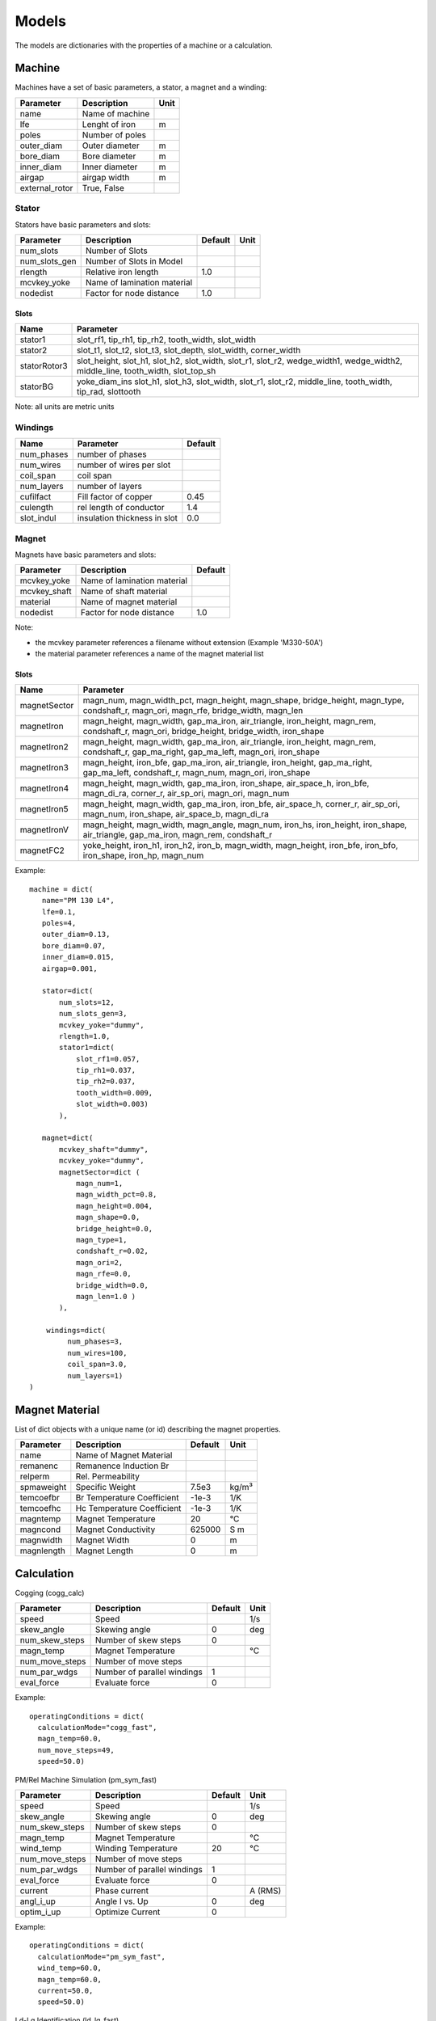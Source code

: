 Models
******

The models are dictionaries with the properties of a machine or a calculation.

Machine
=======

Machines have a set of basic parameters, a stator, a magnet and a winding:

==============  =================  ====
Parameter        Description       Unit
==============  =================  ====
name             Name of machine
lfe              Lenght of iron     m
poles            Number of poles
outer_diam       Outer diameter     m
bore_diam        Bore diameter      m
inner_diam       Inner diameter     m
airgap           airgap width       m
external_rotor   True, False
==============  =================  ====

Stator
------

Stators have basic parameters and slots:

==============  ============================  =======  ====
Parameter        Description                  Default  Unit
==============  ============================  =======  ====
num_slots        Number of Slots
num_slots_gen    Number of Slots in Model
rlength          Relative iron length          1.0
mcvkey_yoke      Name of lamination material
nodedist         Factor for node distance      1.0
==============  ============================  =======  ====


Slots
^^^^^
============    ==============  
Name             Parameter      
============    ==============  
stator1  
                 slot_rf1,
                 tip_rh1,
                 tip_rh2, 
                 tooth_width,
                 slot_width
stator2
                 slot_t1,
                 slot_t2,        
                 slot_t3,         
                 slot_depth,      
                 slot_width,      
                 corner_width    
statorRotor3
                 slot_height,
                 slot_h1,    
                 slot_h2,    
                 slot_width, 
                 slot_r1,    
                 slot_r2,
                 wedge_width1,
                 wedge_width2,
                 middle_line, 
                 tooth_width, 
                 slot_top_sh 
statorBG
                 yoke_diam_ins
                 slot_h1,    
                 slot_h3,    
                 slot_width, 
                 slot_r1,    
                 slot_r2,
                 middle_line, 
                 tooth_width,
		 tip_rad,
                 slottooth
============    ==============  

Note: all units are metric units

Windings
--------

============    ============================  =======
Name             Parameter                    Default
============    ============================  =======
num_phases      number of phases
num_wires       number of wires per slot
coil_span       coil span
num_layers      number of layers
cufilfact       Fill factor of copper          0.45
culength        rel length of conductor        1.4
slot_indul      insulation thickness in slot   0.0 
============    ============================  =======

Magnet
------

Magnets have basic parameters and slots:

==============  ============================  =======  
Parameter        Description                  Default  
==============  ============================  =======  
mcvkey_yoke      Name of lamination material
mcvkey_shaft     Name of shaft material
material         Name of magnet material
nodedist         Factor for node distance       1.0
==============  ============================  =======

Note:

* the mcvkey parameter references a filename without extension (Example 'M330-50A')
* the material parameter references a name of the magnet material list 

Slots
^^^^^

============    ==============
Name             Parameter      
============    ==============
magnetSector    magn_num,
                magn_width_pct,
                magn_height,
                magn_shape,
                bridge_height,
                magn_type,
                condshaft_r,
                magn_ori,
                magn_rfe,
                bridge_width,
                magn_len
magnetIron      magn_height,
                magn_width,
		gap_ma_iron,
		air_triangle,
		iron_height,
		magn_rem,
		condshaft_r,
		magn_ori,
		bridge_height,
		bridge_width,
		iron_shape
magnetIron2     magn_height,
                magn_width,
		gap_ma_iron,
		air_triangle,
		iron_height,
		magn_rem,
		condshaft_r,
		gap_ma_right,
		gap_ma_left,
		magn_ori,
		iron_shape
magnetIron3     magn_height,
                iron_bfe,
		gap_ma_iron,
		air_triangle,
		iron_height,
		gap_ma_right,
		gap_ma_left,
		condshaft_r,
		magn_num,
		magn_ori,
		iron_shape
magnetIron4     magn_height,
                magn_width,
		gap_ma_iron,
		iron_shape,
		air_space_h,
		iron_bfe,
		magn_di_ra,
		corner_r,
		air_sp_ori,
		magn_ori,
		magn_num
magnetIron5     magn_height,
                magn_width,
		gap_ma_iron,
		iron_bfe,
		air_space_h,
		corner_r,
		air_sp_ori,
		magn_num,
		iron_shape,
		air_space_b,
		magn_di_ra
magnetIronV     magn_height,
                magn_width,
		magn_angle,
		magn_num,
		iron_hs,
		iron_height,
		iron_shape,
		air_triangle,
		gap_ma_iron,
		magn_rem,
		condshaft_r
magnetFC2       yoke_height,
                iron_h1,
		iron_h2,
		iron_b,
		magn_width,
		magn_height,
		iron_bfe,
		iron_bfo,
		iron_shape,
		iron_hp,
		magn_num
============    ==============

Example::
  
  machine = dict(
     name="PM 130 L4",
     lfe=0.1,
     poles=4,
     outer_diam=0.13,
     bore_diam=0.07,
     inner_diam=0.015,
     airgap=0.001,
     
     stator=dict(
         num_slots=12,
         num_slots_gen=3,
         mcvkey_yoke="dummy",
         rlength=1.0,
         stator1=dict(
             slot_rf1=0.057,
             tip_rh1=0.037,
             tip_rh2=0.037,
             tooth_width=0.009,
             slot_width=0.003)
	 ),

     magnet=dict(
         mcvkey_shaft="dummy",
         mcvkey_yoke="dummy",
         magnetSector=dict (
	     magn_num=1,
	     magn_width_pct=0.8,
	     magn_height=0.004,
	     magn_shape=0.0,
	     bridge_height=0.0,
	     magn_type=1,
	     condshaft_r=0.02,
	     magn_ori=2,
	     magn_rfe=0.0,
	     bridge_width=0.0,
	     magn_len=1.0 )
	 ),

      windings=dict(
           num_phases=3,
           num_wires=100,
           coil_span=3.0,
           num_layers=1)
  )
  
Magnet Material
===============

List of dict objects with a unique name (or id) describing the magnet properties.

============= ============================   =========   =======
Parameter      Description                    Default     Unit
============= ============================   =========   =======
name          Name of Magnet Material
remanenc      Remanence Induction Br
relperm       Rel. Permeability
spmaweight    Specific Weight                 7.5e3        kg/m³
temcoefbr     Br Temperature Coefficient      -1e-3        1/K
temcoefhc     Hc Temperature Coefficient      -1e-3        1/K
magntemp      Magnet Temperature              20           °C
magncond      Magnet Conductivity             625000       S m
magnwidth     Magnet Width                    0            m
magnlength    Magnet Length                   0            m
============= ============================   =========   =======


Calculation
===========

Cogging (cogg_calc)

==============  ============================= ==========  ============
Parameter        Description                   Default      Unit
==============  ============================= ==========  ============
speed           Speed                                     1/s
skew_angle      Skewing angle                   0         deg
num_skew_steps  Number of skew steps            0
magn_temp       Magnet Temperature                        °C
num_move_steps  Number of move steps
num_par_wdgs    Number of parallel windings     1      
eval_force      Evaluate force                  0          
==============  ============================= ==========  ============

Example::

  operatingConditions = dict(
    calculationMode="cogg_fast",
    magn_temp=60.0,
    num_move_steps=49,
    speed=50.0)


PM/Rel Machine Simulation (pm_sym_fast)

==============  ============================= ==========  ============
Parameter        Description                   Default      Unit
==============  ============================= ==========  ============
speed           Speed                                     1/s
skew_angle      Skewing angle                   0         deg
num_skew_steps  Number of skew steps            0
magn_temp       Magnet Temperature                        °C
wind_temp       Winding Temperature             20        °C
num_move_steps  Number of move steps
num_par_wdgs    Number of parallel windings     1      
eval_force      Evaluate force                  0         
current         Phase current                             A (RMS)
angl_i_up       Angle I vs. Up                  0         deg
optim_i_up      Optimize Current                0
==============  ============================= ==========  ============

Example::

  operatingConditions = dict(
    calculationMode="pm_sym_fast",
    wind_temp=60.0,
    magn_temp=60.0,
    current=50.0,
    speed=50.0)
  
Ld-Lq Identification (ld_lq_fast)

==============  ============================= ==========  ============
Parameter        Description                   Default      Unit
==============  ============================= ==========  ============
speed           Speed                                     1/s
skew_angle      Skewing angle                   0         deg
num_skew_steps  Number of skew steps            0
magn_temp       Magnet Temperature                        °C
num_move_steps  Number of move steps
num_par_wdgs    Number of parallel windings     1      
eval_force      Evaluate force                  0         
i1_max          Max. phase current                        A (RMS)
beta_min        Min. Beta angle                           deg
beta_max        Max. beta angle                           deg
num_cur_steps   Number of current steps
num_beta_steps  Number of beta steps
==============  ============================= ==========  ============

Example::

  feapars = dict(
    num_move_steps=25,
    calculationMode="ld_lq_fast",
    magn_temp=60.0,
    i1_max=150.0,
    beta_max=0.0,
    beta_min=-60.0,
    num_cur_steps=3,
    num_beta_steps"=4,
    speed=50.0)
  

Psid-Psiq Identification (psd_psq_fast)

==============  ============================= ==========  ============
Parameter        Description                   Default      Unit
==============  ============================= ==========  ============
speed           Speed                                     1/s
skew_angle      Skewing angle                   0         deg
num_skew_steps  Number of skew steps            0
magn_temp       Magnet Temperature                        °C
num_move_steps  Number of move steps
num_par_wdgs    Number of parallel windings     1      
eval_force      Evaluate force                  0         
max_id          Max. Amplitude Id current                 A 
min_id          Min. Amplitude Id current                 A 
max_iq          Max. Amplitude Iq current                 A 
min_iq          Min. Amplitude Iq current                 A 
delta_id        Delta of Id current steps                 A
delta_iq        Delta of Iq current steps                 A
==============  ============================= ==========  ============

Example::

  feapars = dict(
    num_move_steps=25,
    calculationMode="psd_psq_fast",
    magn_temp=60.0,
    max_id=0.0,
    min_id=-150.0,
    max_iq=150.0
    min_iq=0.0,
    delta_id=50.0,
    delta_iq=50.0,
    speed=50.0)
